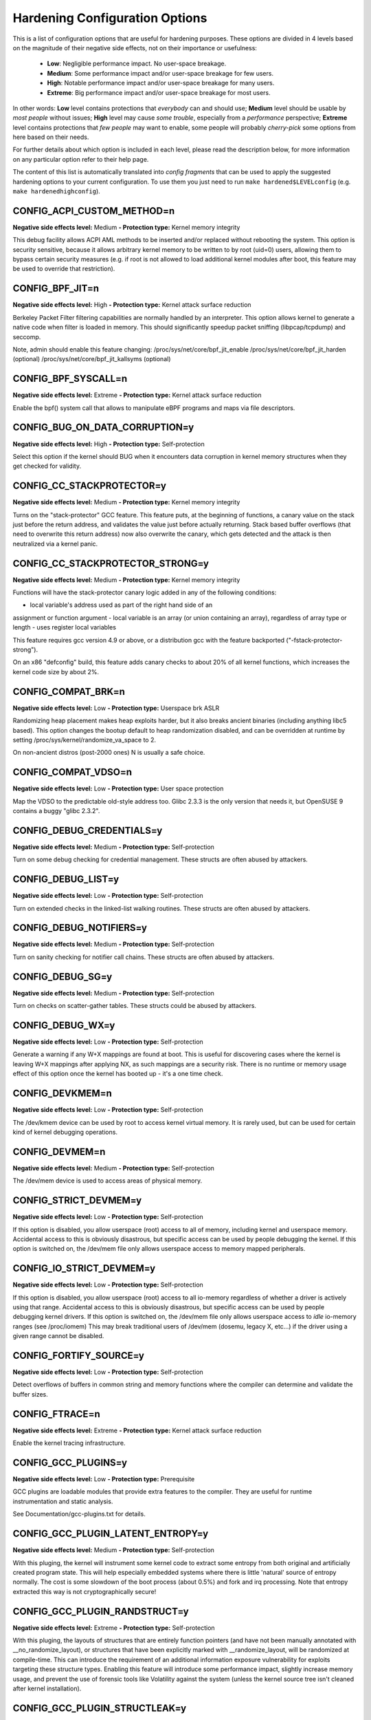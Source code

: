 .. SPDX-License-Identifier: GPL-2.0

===============================
Hardening Configuration Options
===============================

This is a list of configuration options that are useful for hardening purposes.
These options are divided in 4 levels based on the magnitude of their negative
side effects, not on their importance or usefulness:

	- **Low**: Negligible performance impact. No user-space breakage.
	- **Medium**: Some performance impact and/or user-space breakage for
	  few users.
	- **High**: Notable performance impact and/or user-space breakage for
	  many users.
	- **Extreme**: Big performance impact and/or user-space breakage for
	  most users.

In other words: **Low** level contains protections that *everybody* can and
should use; **Medium** level should be usable by *most people* without issues;
**High** level may cause *some trouble*, especially from a *performance*
perspective; **Extreme** level contains protections that *few people* may want
to enable, some people will probably *cherry-pick* some options from here based
on their needs.

For further details about which option is included in each level, please read
the description below, for more information on any particular option refer to
their help page.

The content of this list is automatically translated into *config fragments*
that can be used to apply the suggested hardening options to your current
configuration.
To use them you just need to run ``make hardened$LEVELconfig`` (e.g.
``make hardenedhighconfig``).



CONFIG_ACPI_CUSTOM_METHOD=n
~~~~~~~~~~~~~~~~~~~~~~~~~~~

**Negative side effects level:** Medium
**- Protection type:** Kernel memory integrity

This debug facility allows ACPI AML methods to be inserted and/or replaced
without rebooting the system.
This option is security sensitive, because it allows arbitrary kernel
memory to be written to by root (uid=0) users, allowing them to bypass
certain security measures (e.g. if root is not allowed to load additional
kernel modules after boot, this feature may be used to override that
restriction).


CONFIG_BPF_JIT=n
~~~~~~~~~~~~~~~~

**Negative side effects level:** High
**- Protection type:** Kernel attack surface reduction

Berkeley Packet Filter filtering capabilities are normally handled
by an interpreter. This option allows kernel to generate a native
code when filter is loaded in memory. This should significantly
speedup packet sniffing (libpcap/tcpdump) and seccomp.

Note, admin should enable this feature changing:
/proc/sys/net/core/bpf_jit_enable
/proc/sys/net/core/bpf_jit_harden   (optional)
/proc/sys/net/core/bpf_jit_kallsyms (optional)


CONFIG_BPF_SYSCALL=n
~~~~~~~~~~~~~~~~~~~~

**Negative side effects level:** Extreme
**- Protection type:** Kernel attack surface reduction

Enable the bpf() system call that allows to manipulate eBPF
programs and maps via file descriptors.


CONFIG_BUG_ON_DATA_CORRUPTION=y
~~~~~~~~~~~~~~~~~~~~~~~~~~~~~~~

**Negative side effects level:** High
**- Protection type:** Self-protection

Select this option if the kernel should BUG when it encounters
data corruption in kernel memory structures when they get checked
for validity.


CONFIG_CC_STACKPROTECTOR=y
~~~~~~~~~~~~~~~~~~~~~~~~~~

**Negative side effects level:** Medium
**- Protection type:** Kernel memory integrity

Turns on the "stack-protector" GCC feature. This feature puts,
at the beginning of functions, a canary value on
the stack just before the return address, and validates
the value just before actually returning.  Stack based buffer
overflows (that need to overwrite this return address) now also
overwrite the canary, which gets detected and the attack is then
neutralized via a kernel panic.


CONFIG_CC_STACKPROTECTOR_STRONG=y
~~~~~~~~~~~~~~~~~~~~~~~~~~~~~~~~~

**Negative side effects level:** Medium
**- Protection type:** Kernel memory integrity

Functions will have the stack-protector canary logic added in any
of the following conditions:

- local variable's address used as part of the right hand side of an
assignment or function argument
- local variable is an array (or union containing an array),
regardless of array type or length
- uses register local variables

This feature requires gcc version 4.9 or above, or a distribution
gcc with the feature backported ("-fstack-protector-strong").

On an x86 "defconfig" build, this feature adds canary checks to
about 20% of all kernel functions, which increases the kernel code
size by about 2%.


CONFIG_COMPAT_BRK=n
~~~~~~~~~~~~~~~~~~~

**Negative side effects level:** Low
**- Protection type:** Userspace brk ASLR

Randomizing heap placement makes heap exploits harder, but it
also breaks ancient binaries (including anything libc5 based).
This option changes the bootup default to heap randomization
disabled, and can be overridden at runtime by setting
/proc/sys/kernel/randomize_va_space to 2.

On non-ancient distros (post-2000 ones) N is usually a safe choice.


CONFIG_COMPAT_VDSO=n
~~~~~~~~~~~~~~~~~~~~

**Negative side effects level:** Low
**- Protection type:** User space protection


Map the VDSO to the predictable old-style address too.
Glibc 2.3.3 is the only version that needs it, but
OpenSUSE 9 contains a buggy "glibc 2.3.2".


CONFIG_DEBUG_CREDENTIALS=y
~~~~~~~~~~~~~~~~~~~~~~~~~~

**Negative side effects level:** Medium
**- Protection type:** Self-protection

Turn on some debug checking for credential management.
These structs are often abused by attackers.


CONFIG_DEBUG_LIST=y
~~~~~~~~~~~~~~~~~~~

**Negative side effects level:** Low
**- Protection type:** Self-protection

Turn on extended checks in the linked-list walking routines.
These structs are often abused by attackers.


CONFIG_DEBUG_NOTIFIERS=y
~~~~~~~~~~~~~~~~~~~~~~~~

**Negative side effects level:** Medium
**- Protection type:** Self-protection

Turn on sanity checking for notifier call chains.
These structs are often abused by attackers.


CONFIG_DEBUG_SG=y
~~~~~~~~~~~~~~~~~

**Negative side effects level:** Medium
**- Protection type:** Self-protection

Turn on checks on scatter-gather tables.
These structs could be abused by attackers.


CONFIG_DEBUG_WX=y
~~~~~~~~~~~~~~~~~

**Negative side effects level:** Low
**- Protection type:** Self-protection

Generate a warning if any W+X mappings are found at boot.
This is useful for discovering cases where the kernel is leaving W+X
mappings after applying NX, as such mappings are a security risk.
There is no runtime or memory usage effect of this option once the
kernel has booted up - it's a one time check.


CONFIG_DEVKMEM=n
~~~~~~~~~~~~~~~~

**Negative side effects level:** Low
**- Protection type:** Self-protection

The /dev/kmem device can be used by root to access kernel virtual memory.
It is rarely used, but can be used for certain kind of kernel debugging
operations.


CONFIG_DEVMEM=n
~~~~~~~~~~~~~~~

**Negative side effects level:** Medium
**- Protection type:** Self-protection

The /dev/mem device is used to access areas of physical
memory.


CONFIG_STRICT_DEVMEM=y
~~~~~~~~~~~~~~~~~~~~~~

**Negative side effects level:** Low
**- Protection type:** Self-protection

If this option is disabled, you allow userspace (root) access
to all of memory, including kernel and userspace memory.
Accidental access to this is obviously disastrous, but specific
access can be used by people debugging the kernel.
If this option is switched on, the /dev/mem file only allows
userspace access to memory mapped peripherals.


CONFIG_IO_STRICT_DEVMEM=y
~~~~~~~~~~~~~~~~~~~~~~~~~

**Negative side effects level:** Low
**- Protection type:** Self-protection

If this option is disabled, you allow userspace (root) access to
all io-memory regardless of whether a driver is actively using that
range. Accidental access to this is obviously disastrous, but
specific access can be used by people debugging kernel drivers.
If this option is switched on, the /dev/mem file only allows
userspace access to *idle* io-memory ranges (see /proc/iomem)
This may break traditional users of /dev/mem (dosemu, legacy X, etc...)
if the driver using a given range cannot be disabled.


CONFIG_FORTIFY_SOURCE=y
~~~~~~~~~~~~~~~~~~~~~~~

**Negative side effects level:** Low
**- Protection type:** Self-protection

Detect overflows of buffers in common string and memory functions
where the compiler can determine and validate the buffer sizes.


CONFIG_FTRACE=n
~~~~~~~~~~~~~~~

**Negative side effects level:** Extreme
**- Protection type:** Kernel attack surface reduction

Enable the kernel tracing infrastructure.


CONFIG_GCC_PLUGINS=y
~~~~~~~~~~~~~~~~~~~~

**Negative side effects level:** Low
**- Protection type:** Prerequisite

GCC plugins are loadable modules that provide extra features to the
compiler. They are useful for runtime instrumentation and static analysis.

See Documentation/gcc-plugins.txt for details.


CONFIG_GCC_PLUGIN_LATENT_ENTROPY=y
~~~~~~~~~~~~~~~~~~~~~~~~~~~~~~~~~~

**Negative side effects level:** Medium
**- Protection type:** Self-protection

With this pluging, the kernel will instrument some kernel code to
extract some entropy from both original and artificially created
program state. This will help especially embedded systems where
there is little 'natural' source of entropy normally.  The cost
is some slowdown of the boot process (about 0.5%) and fork and
irq processing.
Note that entropy extracted this way is not cryptographically
secure!


CONFIG_GCC_PLUGIN_RANDSTRUCT=y
~~~~~~~~~~~~~~~~~~~~~~~~~~~~~~

**Negative side effects level:** Extreme
**- Protection type:** Self-protection

With this pluging, the layouts of structures that are entirely
function pointers (and have not been manually annotated with
__no_randomize_layout), or structures that have been explicitly
marked with __randomize_layout, will be randomized at compile-time.
This can introduce the requirement of an additional information
exposure vulnerability for exploits targeting these structure
types.
Enabling this feature will introduce some performance impact,
slightly increase memory usage, and prevent the use of forensic
tools like Volatility against the system (unless the kernel
source tree isn't cleaned after kernel installation).


CONFIG_GCC_PLUGIN_STRUCTLEAK=y
~~~~~~~~~~~~~~~~~~~~~~~~~~~~~~

**Negative side effects level:** Low
**- Protection type:** Self-protection

This plugin zero-initializes any structures containing a
__user attribute. This can prevent some classes of information
exposures.


CONFIG_GCC_PLUGIN_STRUCTLEAK_BYREF_ALL=y
~~~~~~~~~~~~~~~~~~~~~~~~~~~~~~~~~~~~~~~~

**Negative side effects level:** Medium
**- Protection type:** Self-protection

Zero initialize any struct type local variable that may be passed by
reference without having been initialized.


CONFIG_HARDENED_USERCOPY=y
~~~~~~~~~~~~~~~~~~~~~~~~~~

**Negative side effects level:** Low
**- Protection type:** Self-protection

This option checks for obviously wrong memory regions when
copying memory to/from the kernel (via copy_to_user() and
copy_from_user() functions) by rejecting memory ranges that
are larger than the specified heap object, span multiple
separately allocated pages, are not on the process stack,
or are part of the kernel text. This kills entire classes
of heap overflow exploits and similar kernel memory exposures.


CONFIG_HARDENED_USERCOPY_FALLBACK=n
~~~~~~~~~~~~~~~~~~~~~~~~~~~~~~~~~~~

**Negative side effects level:** Medium
**- Protection type:** Kernel memory integrity

This is a temporary option that allows missing usercopy whitelists
to be discovered via a WARN() to the kernel log, instead of
rejecting the copy, falling back to non-whitelisted hardened
usercopy that checks the slab allocation size instead of the
whitelist size. This option will be removed once it seems like
all missing usercopy whitelists have been identified and fixed.
Booting with "slab_common.usercopy_fallback=Y/N" can change
this setting.


CONFIG_HIBERNATION=n
~~~~~~~~~~~~~~~~~~~~

**Negative side effects level:** Extreme
**- Protection type:** Self-protection

Enabling suspend to disk (STD) functionality (hibernation)
allows replacement of running kernel.


CONFIG_IA32_EMULATION=n
~~~~~~~~~~~~~~~~~~~~~~~

**Negative side effects level:** Extreme
**- Protection type:** Attack surface reduction

Include code to run legacy 32-bit programs under a 64-bit kernel.


CONFIG_INET_DIAG=n
~~~~~~~~~~~~~~~~~~

**Negative side effects level:** Extreme
**- Protection type:** Attack surface reduction

Support for INET (TCP, DCCP, etc) socket monitoring interface used by
native Linux tools such as ss. ss is included in iproute2.
In the past, this was used to help heap memory attacks.


CONFIG_KEXEC=n
~~~~~~~~~~~~~~

**Negative side effects level:** Medium
**- Protection type:** Attack surface reduction

kexec is a system call that implements the ability to shutdown your
current kernel, and to start another kernel.


CONFIG_KEXEC_FILE=n
~~~~~~~~~~~~~~~~~~~

**Negative side effects level:** Medium
**- Protection type:** Attack surface reduction

Enable the kexec file based system call. In contrast to the normal
kexec system call this system call takes file descriptors for the
kernel and initramfs as arguments.


CONFIG_KPROBES=n
~~~~~~~~~~~~~~~~

**Negative side effects level:** Medium
**- Protection type:** Self-protection

Kprobes allows you to trap at almost any kernel address and
execute a callback function.


CONFIG_LEGACY_PTYS=n
~~~~~~~~~~~~~~~~~~~~

**Negative side effects level:** Low
**- Protection type:** User space protection

Linux has traditionally used the BSD-like names /dev/ptyxx
for masters and /dev/ttyxx for slaves of pseudo
terminals. This scheme has a number of problems, including
security. This option enables these legacy devices.


CONFIG_LEGACY_VSYSCALL_NONE=y
~~~~~~~~~~~~~~~~~~~~~~~~~~~~~

**Negative side effects level:** Medium
**- Protection type:** User space protection

There will be no vsyscall mapping at all. This will
eliminate any risk of ASLR bypass due to the vsyscall
fixed address mapping. Attempts to use the vsyscalls
will be reported to dmesg, so that either old or
malicious userspace programs can be identified.


CONFIG_LIVEPATCH=n
~~~~~~~~~~~~~~~~~~

**Negative side effects level:** Extreme
**- Protection type:** Self-protection

Kernel live patching support allows root to modify the running
kernel. This is mainly used to apply security updates without
rebooting, but it might be abused.


CONFIG_EXPERT=y
~~~~~~~~~~~~~~~~~~~~~~~~~~~

**Negative side effects level:** Medium
**- Protection type:** Prerequisite

Needed to change CONFIG_MODIFY_LDT_SYSCALL.


CONFIG_MODIFY_LDT_SYSCALL=n
~~~~~~~~~~~~~~~~~~~~~~~~~~~

**Negative side effects level:** Medium
**- Protection type:** Attack surface reduction

Linux can allow user programs to install a per-process x86
Local Descriptor Table (LDT) using the modify_ldt(2) system
call. This is required to run 16-bit or segmented code such as
DOSEMU or some Wine programs. It is also used by some very old
threading libraries.


CONFIG_MODULES=n
~~~~~~~~~~~~~~~~

**Negative side effects level:** Extreme
**- Protection type:** Self-protection

Kernel modules are small pieces of compiled code which can
be inserted in the running kernel, rather than being
permanently built into the kernel.


CONFIG_MODULE_SIG=y
~~~~~~~~~~~~~~~~~~~

**Negative side effects level:** Low
**- Protection type:** Self-protection

Check modules for valid signatures upon load: the signature
is simply appended to the module.


CONFIG_MODULE_SIG_ALL=y
~~~~~~~~~~~~~~~~~~~~~~~

**Negative side effects level:** Low
**- Protection type:** Self-protection

Sign all modules during make modules_install. Without this option,
modules must be signed manually, using the scripts/sign-file tool.


CONFIG_MODULE_SIG_FORCE=n
~~~~~~~~~~~~~~~~~~~~~~~~~

**Negative side effects level:** Low
**- Protection type:** Self-protection

Reject unsigned modules or signed modules for which we don't have a
key. Without this, such modules will simply taint the kernel.


CONFIG_MODULE_SIG_FORCE=y
~~~~~~~~~~~~~~~~~~~~~~~~~

**Negative side effects level:** High
**- Protection type:** Self-protection

Reject unsigned modules or signed modules for which we don't have a
key. Without this, such modules will simply taint the kernel.


CONFIG_MODULE_SIG_HASH="sha512"
~~~~~~~~~~~~~~~~~~~~~~~~~~~~~~~

**Negative side effects level:** Low
**- Protection type:** Self-protection

This determines which sort of hashing algorithm will be used during
signature generation.


CONFIG_MODULE_SIG_SHA512=y
~~~~~~~~~~~~~~~~~~~~~~~~~~

**Negative side effects level:** Low
**- Protection type:** Self-protection

This determines which sort of hashing algorithm will be used during
signature generation.


CONFIG_PAGE_POISONING=y
~~~~~~~~~~~~~~~~~~~~~~~

**Negative side effects level:** Low
**- Protection type:** Self-protection

Fill the pages with poison patterns after free_pages() and verify
the patterns before alloc_pages. The filling of the memory helps
reduce the risk of information leaks from freed data. This does
have a potential performance impact.
Needs "page_poison=1" command line.


CONFIG_PAGE_POISONING_NO_SANITY=y
~~~~~~~~~~~~~~~~~~~~~~~~~~~~~~~~~

**Negative side effects level:** Low
**- Protection type:** Self-protection

Skip the sanity checking on alloc, only fill the pages with
poison on free. This reduces some of the overhead of the
poisoning feature.


CONFIG_PAGE_POISONING_NO_SANITY=n
~~~~~~~~~~~~~~~~~~~~~~~~~~~~~~~~~

**Negative side effects level:** Extreme
**- Protection type:** Self-protection

Skip the sanity checking on alloc, only fill the pages with
poison on free. This reduces some of the overhead of the
poisoning feature.


CONFIG_PAGE_POISONING_ZERO=y
~~~~~~~~~~~~~~~~~~~~~~~~~~~~

**Negative side effects level:** Low
**- Protection type:** Self-protection

Instead of using the existing poison value, fill the pages with
zeros. This makes it harder to detect when errors are occurring
due to sanitization but the zeroing at free means that it is
no longer necessary to write zeros when GFP_ZERO is used on
allocation.


CONFIG_PAGE_POISONING_ZERO=n
~~~~~~~~~~~~~~~~~~~~~~~~~~~~

**Negative side effects level:** High
**- Protection type:** Self-protection

Instead of using the existing poison value, fill the pages with
zeros. This makes it harder to detect when errors are occurring
due to sanitization but the zeroing at free means that it is
no longer necessary to write zeros when GFP_ZERO is used on
allocation.


CONFIG_PAGE_TABLE_ISOLATION=y
~~~~~~~~~~~~~~~~~~~~~~~~~~~~~

**Negative side effects level:** High
**- Protection type:** Self-protection

This feature reduces the number of hardware side channels by
ensuring that the majority of kernel addresses are not mapped
into userspace.

See Documentation/x86/pti.txt for more details.


CONFIG_PANIC_ON_OOPS=y
~~~~~~~~~~~~~~~~~~~~~~

**Negative side effects level:** Extreme
**- Protection type:** Self-protection

Say Y here to enable the kernel to panic when it oopses. This
has the same effect as setting oops=panic on the kernel command
line.


CONFIG_PANIC_TIMEOUT=-1
~~~~~~~~~~~~~~~~~~~~~~~

**Negative side effects level:** Extreme
**- Protection type:** Self-protection

Set the timeout value (in seconds) until a reboot occurs when the
the kernel panics. If n = 0, then we wait forever. A timeout
value n > 0 will wait n seconds before rebooting, while a timeout
value n < 0 will reboot immediately.


CONFIG_PROC_KCORE=n
~~~~~~~~~~~~~~~~~~~

**Negative side effects level:** Medium
**- Protection type:** Self-protection

Provides a virtual ELF core file of the live kernel. This can
be read with gdb and other ELF tools, exposing kernel layout.


CONFIG_PROFILING=n
~~~~~~~~~~~~~~~~~~

**Negative side effects level:** Extreme
**- Protection type:** Attack surface reduction

Enable the extended profiling support mechanisms used
by profilers such as OProfile.


CONFIG_RANDOMIZE_BASE=y
~~~~~~~~~~~~~~~~~~~~~~~

**Negative side effects level:** Low
**- Protection type:** Self-protection

Randomizes the physical and virtual address at which the
kernel image is loaded, as a security feature that
deters exploit attempts relying on knowledge of the location
of kernel internals.


CONFIG_RANDOMIZE_MEMORY=y
~~~~~~~~~~~~~~~~~~~~~~~~~

**Negative side effects level:** Low
**- Protection type:** Self-protection

Randomizes the base virtual address of kernel memory sections
(physical memory mapping, vmalloc & vmemmap). This security feature
makes exploits relying on predictable memory locations less reliable.


CONFIG_REFCOUNT_FULL=y
~~~~~~~~~~~~~~~~~~~~~~

**Negative side effects level:** Medium
**- Protection type:** Self-protection

Enabling this switches the refcounting infrastructure from a fast
unchecked atomic_t implementation to a fully state checked
implementation, which can be (slightly) slower but provides protections
against various use-after-free conditions that can be used in
security flaw exploits.


CONFIG_RETPOLINE=y
~~~~~~~~~~~~~~~~~~

**Negative side effects level:** High
**- Protection type:** Self-protection

Compile kernel with the retpoline compiler options to guard against
kernel-to-user data leaks by avoiding speculative indirect
branches. Requires a compiler with -mindirect-branch=thunk-extern
support for full protection. The kernel may run slower.

Without compiler support, at least indirect branches in assembler
code are eliminated. Since this includes the syscall entry path,
it is not entirely pointless.


CONFIG_SCHED_STACK_END_CHECK=y
~~~~~~~~~~~~~~~~~~~~~~~~~~~~~~

**Negative side effects level:** Low
**- Protection type:** Self-protection

This option checks for a stack overrun on calls to schedule().
If the stack end location is found to be over written always panic as
the content of the corrupted region can no longer be trusted.
This is to ensure no erroneous behaviour occurs which could result in
data corruption or a sporadic crash at a later stage once the region
is examined. The runtime overhead introduced is minimal.


CONFIG_SECCOMP=y
~~~~~~~~~~~~~~~~

**Negative side effects level:** Low
**- Protection type:** User space protection / Attack surface reduction

This kernel feature is useful for number crunching applications
that may need to compute untrusted bytecode during their
execution.


CONFIG_SECCOMP_FILTER=y
~~~~~~~~~~~~~~~~~~~~~~~

**Negative side effects level:** Low
**- Protection type:** User space protection / Attack surface reduction

Enable tasks to build secure computing environments defined
in terms of Berkeley Packet Filter programs which implement
task-defined system call filtering polices.

See Documentation/prctl/seccomp_filter.txt for details.


CONFIG_SECURITY=y
~~~~~~~~~~~~~~~~~

**Negative side effects level:** Low
**- Protection type:** Generic

This allows you to choose different security modules to be
configured into your kernel.


CONFIG_SECURITY_DMESG_RESTRICT=y
~~~~~~~~~~~~~~~~~~~~~~~~~~~~~~~~

**Negative side effects level:** Medium
**- Protection type:** Self-protection

This enforces restrictions on unprivileged users reading the kernel
syslog via dmesg(8).


CONFIG_SECURITY_SELINUX_DISABLE=n
~~~~~~~~~~~~~~~~~~~~~~~~~~~~~~~~~

**Negative side effects level:** Low
**- Protection type:** Generic

This option enables writing to a selinuxfs node 'disable', which
allows SELinux to be disabled at runtime prior to the policy load.
SELinux will then remain disabled until the next boot.


CONFIG_SECURITY_YAMA=y
~~~~~~~~~~~~~~~~~~~~~~

**Negative side effects level:** Medium
**- Protection type:** User space protection

This selects Yama, which extends DAC support with additional
system-wide security settings beyond regular Linux discretionary
access controls. Currently available is ptrace scope restriction.


CONFIG_SLAB_FREELIST_HARDENED=y
~~~~~~~~~~~~~~~~~~~~~~~~~~~~~~~

**Negative side effects level:** Low
**- Protection type:** Self-protection

Many kernel heap attacks try to target slab cache metadata and
other infrastructure. This options makes minor performance
sacrifies to harden the kernel slab allocator against common
freelist exploit methods.


CONFIG_SLAB_FREELIST_RANDOM=y
~~~~~~~~~~~~~~~~~~~~~~~~~~~~~

**Negative side effects level:** Low
**- Protection type:** Self-protection

Randomizes the freelist order used on creating new pages. This
security feature reduces the predictability of the kernel slab
allocator against heap overflows.


CONFIG_SLUB_DEBUG=y
~~~~~~~~~~~~~~~~~~~

**Negative side effects level:** Low
**- Protection type:** Self-protection

Enalbe SLUB debug support features.


CONFIG_SLUB_DEBUG_ON=y
~~~~~~~~~~~~~~~~~~~~~~

**Negative side effects level:** High
**- Protection type:** Self-protection

Boot with debugging on by default. SLUB debugging may be switched
off in a kernel built with CONFIG_SLUB_DEBUG_ON by specifying
"slub_debug=-".


CONFIG_STRICT_KERNEL_RWX=y
~~~~~~~~~~~~~~~~~~~~~~~~~~

**Negative side effects level:** Low
**- Protection type:** Self-protection

Kernel text and rodata memory will be made read-only, and non-text memory will
be made non-executable. This provides protection against certain security
exploits (e.g. executing the heap or modifying text).
These features are considered standard security practice these days.


CONFIG_STRICT_MODULE_RWX=y
~~~~~~~~~~~~~~~~~~~~~~~~~~

**Negative side effects level:** Low
**- Protection type:** Self-protection

If this is set, module text and rodata memory will be made read-only,
and non-text memory will be made non-executable. This provides
protection against certain security exploits (e.g. writing to text)


CONFIG_SYN_COOKIES=y
~~~~~~~~~~~~~~~~~~~~

**Negative side effects level:** Low
**- Protection type:** User space protection

Normal TCP/IP networking is open to an attack known as "SYN flooding".
This denial-of-service attack prevents legitimate remote users from being
able to connect to your computer during an ongoing attack and requires very
little work from the attacker, who can operate from anywhere on the Internet.
SYN cookies provide protection against this type of attack.
SYN cookies may prevent correct error reporting on clients when the server is
really overloaded. If this happens frequently better turn them off.
Note that SYN cookies aren't enabled by default; you can enable them by saying
Y to "/proc file system support" and "Sysctl support" below and executing the
command:

echo 1 >/proc/sys/net/ipv4/tcp_syncookies

at boot time after the /proc file system has been mounted.


CONFIG_UPROBES=n
~~~~~~~~~~~~~~~~

**Negative side effects level:** High
**- Protection type:** User space protection

Uprobes is the user-space counterpart to kprobes: they
enable instrumentation applications (such as 'perf probe')
to establish unintrusive probes in user-space binaries and
libraries, by executing handler functions when the probes
are hit by user-space applications.


CONFIG_USER_NS=n
~~~~~~~~~~~~~~~~

**Negative side effects level:** Extreme
**- Protection type:** Attack surface reduction

This allows containers to use user namespaces to provide different
user info for different servers.
Correct use of user namespaces can increase security and there are
no known issues at the time of writing.
But they have been abused in the past for privilege escalation due
to implementation mistakes.
Disabling this feature, if it isn't needed, can be useful to
reduce the attack surface.


CONFIG_VMAP_STACK=y
~~~~~~~~~~~~~~~~~~~

**Negative side effects level:** Low
**- Protection type:** Self-protection

Enable this if you want the use virtually-mapped kernel stacks
with guard pages. This causes kernel stack overflows to be
caught immediately rather than causing difficult-to-diagnose
corruption.
This is presently incompatible with KASAN.


CONFIG_X86_SMAP=y
~~~~~~~~~~~~~~~~~

**Negative side effects level:** Low
**- Protection type:** Self-protection

Supervisor Mode Access Prevention (SMAP) is a security feature in newer
Intel processors. There is a small performance cost if this enabled and
turned on; there is also a small increase in the kernel size if this is
enabled.


CONFIG_X86_INTEL_UMIP=y
~~~~~~~~~~~~~~~~~~~~~~~

**Negative side effects level:** Low
**- Protection type:** Information leak prevention

The User Mode Instruction Prevention (UMIP) is a security feature in newer
Intel processors. If enabled, a general protection fault is issued if the
SGDT, SLDT, SIDT, SMSW or STR instructions are executed in user mode.
These instructions unnecessarily expose information about the hardware state.
The vast majority of applications do not use these instructions. For the very
few that do, software emulation is provided in specific cases in protected and
virtual-8086 modes. Emulated results are dummy.
